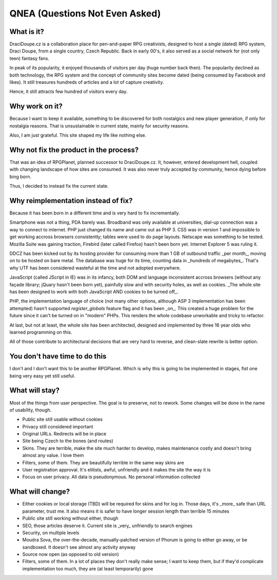 
********************************
QNEA (Questions Not Even Asked)
********************************

What is it?
===========

DraciDoupe.cz is a collaboration place for pen-and-paper RPG creativists, designed to host a single (dated) RPG system, Draci Doupe, from a single country, Czech Republic. Back in early 00's, it also served as a social network for (not only teen) fantasy fans.

In peak of its popularity, it enjoyed thousands of visitors per day (huge number back then). The popularity declined as both technology, the RPG system and the concept of community sites become dated (being consumed by Facebook and likes). It still treasures hundreds of articles and a lot of capture creativity.

Hence, it still attracts few hundred of visitors every day.

Why work on it?
================

Because I want to keep it available, something to be discovered for both nostalgics and new player generation, if only for nostalgia reasons. That is unsustainable in current state, mainly for security reasons. 

Also, I am just grateful. This site shaped my life like nothing else.

Why not fix the product in the process?
=======================================

That was an idea of RPGPlanet, planned successor to DraciDoupe.cz. It, however, entered development hell, coupled with changing landscape of how sites are consumed. It was also never truly accepted by community, hence dying before bing born. 

Thus, I decided to instead fix the current state. 

Why reimplementation instead of fix?
====================================

Because it has been born in a different time and is very hard to fix incrementally. 

Smartphone was not a thing, PDA barely was. Broadband was only available at universities, dial-up connection was a way to connect to internet. PHP just changed its name and came out as PHP 3. CSS was in version 1 and impossible to get working accross browsers consistently; tables were used to do page layouts. Netscape was something to be tested. Mozilla Suite was gaining traction, Firebird (later called Firefox) hasn't been born yet. Internet Explorer 5 was ruling it.

DDCZ has been kicked out by its hosting provider for consuming more than 1 GB of outbound traffic _per month_, moving on to be hosted on bare metal. The database was huge for its time, counting data in _hundreds of megabytes_. That's why UTF has been considered wasteful at the time and not adopted everywhere. 

JavaScript (called JScript in IE) was in its infancy, both DOM and language inconsistent accross browsers (without any façade library; jQuary hasn't been born yet), painfully slow and with security holes, as well as cookies. _The whole site has been designed to work with both JavaScript AND cookies to be turned off_. 

PHP, the implementation language of choice (not many other options, although ASP 3 implementation has been attempted) hasn't supported `register_globals` feature flag and it has been _on_. This created a huge problem for the future since it can't be turned on in "modern" PHPs. This renders the whole codebase unworkable and tricky to refactor.

At last, but not at least, the whole site has been architected, designed and implemented by three 16 year olds who learned programming on this. 

All of those contribute to architectural decisions that are very hard to reverse, and clean-slate rewrite is better option. 

You don't have time to do this
==============================

I don't and I don't want this to be another RPGPlanet. Which is why this is going to be implemented in stages, fist one being very easy yet still useful. 

What will stay?
===============

Most of the things from user perspective. The goal is to preserve, not to rework. Some changes will be done in the name of usability, though.

* Public site still usable without cookies
* Privacy still considered important
* Original URLs. Redirects will be in place
* Site being Czech to the bones (and routes)
* Skins. They are terrible, make the site much harder to develop, makes maintenance costly and doesn't bring almost any value. I love them
* Filters, some of them. They are beautifully terrible in the same way skins are
* User registration approval. It's elitists, awful, unfriendly and it makes the site the way it is
* Focus on user privacy. All data is pseudonymous. No personal information collected

What will change?
=================

* Either cookies or local storage (TBD) will be required for skins and for log in. Those days, it's _more_ safe than URL parameter, trust me. It also means it is safer to have longer session length than terrible 15 minutes
* Public site still working without either, though
* SEO, those articles deserve it. Current site is _very_ unfriendly to search engines
* Security, on multiple levels
* Moudra Sova, the over-the-decade, manually-patched version of Phorum is going to either go away, or be sandboxed. It doesn't see almost any activity anyway
* Source now open (as opposed to old version)
* Filters, some of them. In a lot of places they don't really make sense; I want to keep them, but if they'd complicate implementation too much, they are (at least temporarily) gone
